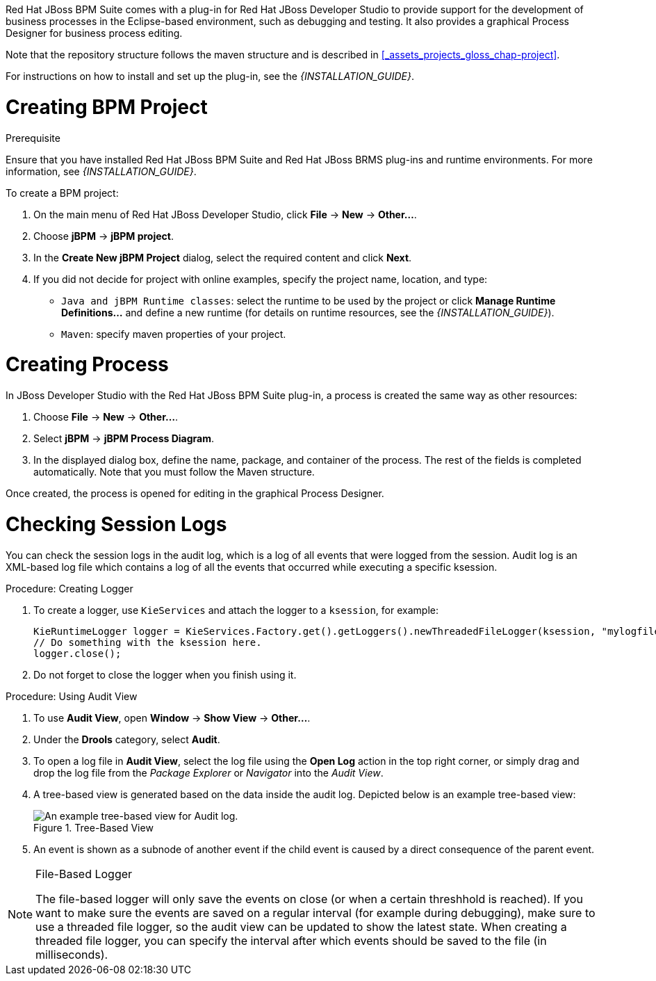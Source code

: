 
Red Hat JBoss BPM Suite comes with a plug-in for Red Hat JBoss Developer Studio to provide support for the development of business processes in the Eclipse-based environment, such as debugging and testing. It also provides a graphical Process Designer for business process editing.

Note that the repository structure follows the maven structure and is described in xref:_assets_projects_gloss_chap-project[].

For instructions on how to install and set up the plug-in, see the _{INSTALLATION_GUIDE}_.

= Creating BPM Project

.Prerequisite
Ensure that you have installed Red Hat JBoss BPM Suite and Red Hat JBoss BRMS plug-ins and runtime environments. For more information, see _{INSTALLATION_GUIDE}_.

To create a BPM project:

. On the main menu of Red Hat JBoss Developer Studio, click *File* -> *New* -> *Other...*.
. Choose *jBPM* -> *jBPM project*.
. In the *Create New jBPM Project* dialog, select the required content and click *Next*.
. If you did not decide for project with online examples, specify the project name, location, and type:
* `Java and jBPM Runtime classes`: select the runtime to be used by the project or click *Manage Runtime Definitions...* and define a new runtime (for details on runtime resources, see the _{INSTALLATION_GUIDE}_).
* `Maven`: specify maven properties of your project.

[[_creating_process]]
= Creating Process

In JBoss Developer Studio with the Red Hat JBoss BPM Suite plug-in, a process is created the same way as other resources:

. Choose *File* -> *New* -> *Other...*.
. Select *jBPM* -> *jBPM Process Diagram*.
. In the displayed dialog box, define the name, package, and container of the process. The rest of the fields is completed automatically. Note that you must follow the Maven structure.

Once created, the process is opened for editing in the graphical Process Designer.

[[_checking_session_logs]]
= Checking Session Logs

You can check the session logs in the audit log, which is a log of all events that were logged from the session. Audit log is an XML-based log file which contains a log of all the events that occurred while executing a specific ksession.

.Procedure: Creating Logger
. To create a logger, use `KieServices` and attach the logger to a `ksession`, for example:
+
[source,java]
----
KieRuntimeLogger logger = KieServices.Factory.get().getLoggers().newThreadedFileLogger(ksession, "mylogfile", 1000);
// Do something with the ksession here.
logger.close();
----
. Do not forget to close the logger when you finish using it.

.Procedure: Using Audit View
. To use *Audit View*, open *Window* -> *Show View* -> *Other...*.
. Under the *Drools* category, select *Audit*.
. To open a log file in *Audit View*, select the log file using the *Open Log* action in the top right corner, or simply drag and drop the log file from the _Package Explorer_ or _Navigator_ into the _Audit View_.
. A tree-based view is generated based on the data inside the audit log. Depicted below is an example tree-based view:
+
.Tree-Based View
image::5025.png[An example tree-based view for Audit log.]
. An event is shown as a subnode of another event if the child event is caused by a direct consequence of the parent event.

[NOTE]
.File-Based Logger
====
The file-based logger will only save the events on close (or when a certain threshhold is reached). If you want to make sure the events are saved on a regular interval (for example during debugging), make sure to use a threaded file logger, so the audit view can be updated to show the latest state. When creating a threaded file logger, you can specify the interval after which events should be saved to the file (in milliseconds).
====
